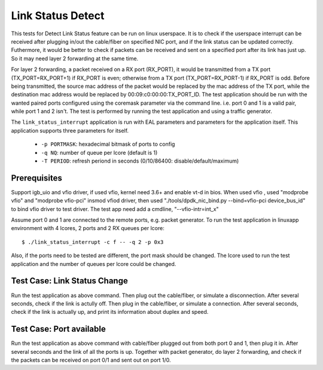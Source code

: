 .. <COPYRIGHT_TAG>

==================
Link Status Detect
==================

This tests for Detect Link Status feature can be run on linux userspace.
It is to check if the userspace interrupt can be received after plugging
in/out the cable/fiber on specified NIC port, and if the link status can
be updated correctly. Futhermore, it would be better to check if packets
can be received and sent on a specified port after its link has just up.
So it may need layer 2 forwarding at the same time.

For layer 2 forwarding, a packet received on a RX port (RX_PORT), it would
be transmitted from a TX port (TX_PORT=RX_PORT+1) if RX_PORT is even;
otherwise from a TX port (TX_PORT=RX_PORT-1) if RX_PORT is odd. Before
being transmitted, the source mac address of the packet would be replaced
by the mac address of the TX port, while the destination mac address would
be replaced by 00:09:c0:00:00:TX_PORT_ID. The test application should be
run with the wanted paired ports configured using the coremask parameter
via the command line. i.e. port 0 and 1 is a valid pair, while port 1 and
2 isn't. The test is performed by running the test application and using a
traffic generator.

The ``link_status_interrupt`` application is run with EAL parameters and 
parameters for the application itself. This application supports three
parameters for itself.

	- ``-p PORTMASK``: hexadecimal bitmask of ports to config
	- ``-q NQ``: number of queue per lcore (default is 1)
	- ``-T PERIOD``: refresh periond in seconds (0/10/86400: disable/default/maximum)

Prerequisites
=============

Support igb_uio and vfio driver, if used vfio, kernel need 3.6+ and enable vt-d in bios.
When used vfio , used "modprobe vfio" and "modprobe vfio-pci" insmod vfiod driver, then used
"./tools/dpdk_nic_bind.py --bind=vfio-pci device_bus_id" to bind vfio driver to test driver.
The test app need add a cmdline, "--vfio-intr=int_x"

Assume port 0 and 1 are connected to the remote ports, e.g. packet generator.
To run the test application in linuxapp environment with 4 lcores, 2 ports and
2 RX queues per lcore::

	$ ./link_status_interrupt -c f -- -q 2 -p 0x3

Also, if the ports need to be tested are different, the port mask should be
changed. The lcore used to run the test application and the number of queues
per lcore could be changed.

Test Case: Link Status Change
=============================

Run the test application as above command. Then plug out the cable/fiber, or
simulate a disconnection. After several seconds, check if the link is actully
off. Then plug in the cable/fiber, or simulate a connection. After several seconds,
check if the link is actually up, and print its information about duplex and speed.

Test Case: Port available
=========================

Run the test application as above command with cable/fiber plugged out from both
port 0 and 1, then plug it in. After several seconds and the link of all the ports
is up. Together with packet generator, do layer 2 forwarding, and check if the
packets can be received on port 0/1 and sent out on port 1/0.
